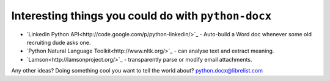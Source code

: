 ====================================================
Interesting things you could do with ``python-docx``
====================================================

- `LinkedIn Python API<http://code.google.com/p/python-linkedin/>`_ - Auto-build a Word doc whenever some old recruiting dude asks one.
- `Python Natural Language Toolkit<http://www.nltk.org/>`_ - can analyse text and extract meaning.
- `Lamson<http://lamsonproject.org/>`_ - transparently parse or modify email attachments.

Any other ideas? Doing something cool you want to tell the world about? python.docx@librelist.com